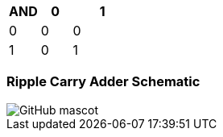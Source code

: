 [options="header"]
[cols="1, 1, 2"]
|===
|AND   | 0 |  1  
|0     | 0 |  0 
|1     | 0 |  1  
|
|===
=== Ripple Carry Adder Schematic
image::https://github.com/And24reas/VHDL/blob/main/ripple_carry_adder_sch.jpg[GitHub mascot]
